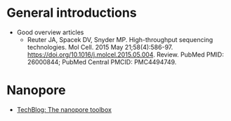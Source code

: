 #+TITLE:

* General introductions

- Good overview articles
  - Reuter JA, Spacek DV, Snyder MP. High-throughput sequencing
    technologies. Mol Cell. 2015 May
    21;58(4):586-97. https://doi.org/10.1016/j.molcel.2015.05.004. Review. PubMed
    PMID: 26000844; PubMed Central PMCID: PMC4494749.

* Nanopore
  
  - [[http://blogs.nature.com/naturejobs/2017/10/16/techblog-the-nanopore-toolbox/][TechBlog: The nanopore toolbox]]
